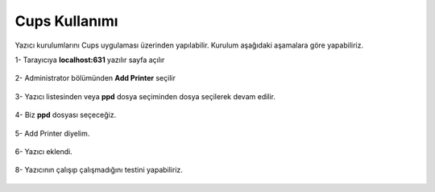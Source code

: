 Cups Kullanımı
==============

Yazıcı kurulumlarını Cups uygulaması üzerinden yapılabilir. Kurulum aşağıdaki aşamalara göre yapabiliriz.

| 1- Tarayıcıya **localhost:631** yazılır sayfa açılır

	.. image:: /_static/images/0-yazici-cups.png
 		:width: 600

| 2- Administrator bölümünden **Add Printer** seçilir
 
	.. image:: /_static/images/1-yazici-cups.png
 		:width: 600
 		
| 3- Yazıcı listesinden veya **ppd** dosya seçiminden dosya seçilerek devam edilir. 

	.. image:: /_static/images/2-yazici-cups.png
 		:width: 600
 
| 4- Biz **ppd** dosyası seçeceğiz. 
 
	.. image:: /_static/images/3-yazici-cups.png
 		:width: 600
 		
| 5- Add Printer diyelim.

	.. image:: /_static/images/4-yazici-cups.png
 		:width: 600
 		
| 6- Yazıcı eklendi.

	.. image:: /_static/images/6-yazici-cups.png
 		:width: 600
 		
| 8- Yazıcının çalışıp çalışmadığını testini yapabiliriz.

	.. image:: /_static/images/7-yazici-cups.png
 		:width: 600
  

